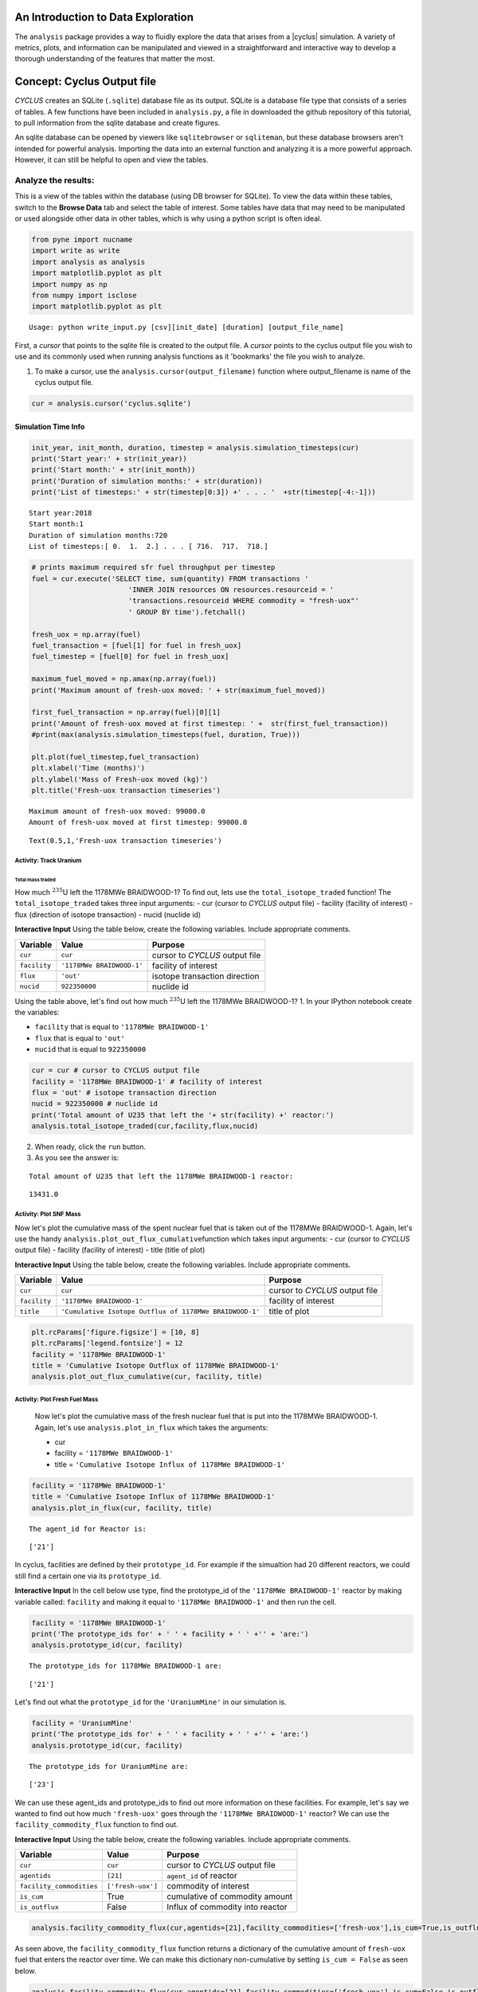 An Introduction to Data Exploration
=====================================

The ``analysis`` package provides a way to fluidly explore the
data that arises from a |cyclus| simulation. A variety of metrics, plots, and information can be
manipulated and viewed in a straightforward and interactive way to develop a thorough
understanding of the features that matter the most.

Concept: Cyclus Output file
=========================================
*CYCLUS* creates an SQLite (``.sqlite``) database file as its output. SQLite is a database file
type that consists of a series of tables. A few functions have been
included in ``analysis.py``, a file in downloaded the github repository of this tutorial, to pull information from the sqlite
database and create figures.

An sqlite database can be opened by viewers like ``sqlitebrowser`` or ``sqliteman``,
but these database browsers aren't intended for powerful analysis.
Importing the data into an external function and analyzing it
is a more powerful approach. However, it can still be helpful to
open and view the tables.

Analyze the results:
~~~~~~~~~~~~~~~~~~~~


This is a view of the tables within the database
(using DB browser for SQLite). To view the data within these
tables, switch to the **Browse Data** tab and select the table of interest.
Some tables have data that may need to be manipulated or used alongside
other data in other tables, which is why using a python script is often
ideal.

.. code:: ipython3

    from pyne import nucname
    import write as write
    import analysis as analysis
    import matplotlib.pyplot as plt
    import numpy as np
    from numpy import isclose
    import matplotlib.pyplot as plt


.. parsed-literal::

    Usage: python write_input.py [csv][init_date] [duration] [output_file_name]


First, a *cursor* that points to the sqlite file is created to the output file. A *cursor* points to the cyclus output file you wish to use and its commonly used when running analysis functions as it 'bookmarks' the file you wish to analyze.

1. To make a cursor, use the ``analysis.cursor(output_filename)`` function where output_filename is name of the cyclus output file.

.. code:: ipython3

    cur = analysis.cursor('cyclus.sqlite')

Simulation Time Info
--------------------

.. code:: ipython3

    init_year, init_month, duration, timestep = analysis.simulation_timesteps(cur)
    print('Start year:' + str(init_year))
    print('Start month:' + str(init_month))
    print('Duration of simulation months:' + str(duration))
    print('List of timesteps:' + str(timestep[0:3]) +' . . . '  +str(timestep[-4:-1]))



.. parsed-literal::

    Start year:2018
    Start month:1
    Duration of simulation months:720
    List of timesteps:[ 0.  1.  2.] . . . [ 716.  717.  718.]


.. code:: ipython3

    # prints maximum required sfr fuel throughput per timestep
    fuel = cur.execute('SELECT time, sum(quantity) FROM transactions '
                           'INNER JOIN resources ON resources.resourceid = '
                           'transactions.resourceid WHERE commodity = "fresh-uox"'
                           ' GROUP BY time').fetchall()

    fresh_uox = np.array(fuel)
    fuel_transaction = [fuel[1] for fuel in fresh_uox]
    fuel_timestep = [fuel[0] for fuel in fresh_uox]

    maximum_fuel_moved = np.amax(np.array(fuel))
    print('Maximum amount of fresh-uox moved: ' + str(maximum_fuel_moved))

    first_fuel_transaction = np.array(fuel)[0][1]
    print('Amount of fresh-uox moved at first timestep: ' +  str(first_fuel_transaction))
    #print(max(analysis.simulation_timesteps(fuel, duration, True)))

    plt.plot(fuel_timestep,fuel_transaction)
    plt.xlabel('Time (months)')
    plt.ylabel('Mass of Fresh-uox moved (kg)')
    plt.title('Fresh-uox transaction timeseries')


.. parsed-literal::

    Maximum amount of fresh-uox moved: 99000.0
    Amount of fresh-uox moved at first timestep: 99000.0




.. parsed-literal::

    Text(0.5,1,'Fresh-uox transaction timeseries')




.. image:: output_6_2.png


Activity: Track Uranium
+++++++++++++++++++++++

Total mass traded
^^^^^^^^^^^^^^^^^

How much :math:`^{235}`\ U left the 1178MWe BRAIDWOOD-1? To find out,
lets use the ``total_isotope_traded`` function! The
``total_isotope_traded`` takes three input arguments: - cur (cursor to
*CYCLUS* output file) - facility (facility of interest) - flux
(direction of isotope transaction) - nucid (nuclide id)

.. raw:: html

   <div class="alert alert-info">

**Interactive Input** Using the table below, create the following
variables. Include appropriate comments.

.. raw:: html

   </div>

+----------------+-----------------------------+----------------------------------+
| Variable       | Value                       | Purpose                          |
+================+=============================+==================================+
| ``cur``        | ``cur``                     | cursor to *CYCLUS* output file   |
+----------------+-----------------------------+----------------------------------+
| ``facility``   | ``'1178MWe BRAIDWOOD-1'``   | facility of interest             |
+----------------+-----------------------------+----------------------------------+
| ``flux``       | ``'out'``                   | isotope transaction direction    |
+----------------+-----------------------------+----------------------------------+
| ``nucid``      | ``922350000``               | nuclide id                       |
+----------------+-----------------------------+----------------------------------+


Using the table above, let's find out how much :math:`^{235}`\ U left the 1178MWe BRAIDWOOD-1?
1. In your IPython notebook create the variables:

* ``facility`` that is equal to ``'1178MWe BRAIDWOOD-1'``
* ``flux`` that is equal to ``'out'``
* ``nucid``  that is equal to ``922350000``

.. code:: ipython3

    cur = cur # cursor to CYCLUS output file
    facility = '1178MWe BRAIDWOOD-1' # facility of interest
    flux = 'out' # isotope transaction direction
    nucid = 922350000 # nuclide id
    print('Total amount of U235 that left the '+ str(facility) +' reactor:')
    analysis.total_isotope_traded(cur,facility,flux,nucid)


2. When ready, click the ``run`` button.

3. As you see the answer is:

.. parsed-literal::

    Total amount of U235 that left the 1178MWe BRAIDWOOD-1 reactor:




.. parsed-literal::

    13431.0




Activity: Plot SNF Mass
+++++++++++++++++++++++
Now let's plot the cumulative mass of the spent nuclear fuel that is
taken out of the 1178MWe BRAIDWOOD-1. Again, let's use the handy
``analysis.plot_out_flux_cumulative``\ function which takes input
arguments: - cur (cursor to *CYCLUS* output file) - facility (facility
of interest) - title (title of plot)

.. raw:: html

   <div class="alert alert-info">

**Interactive Input** Using the table below, create the following
variables. Include appropriate comments.

.. raw:: html

   </div>

+----------------+-----------------------------------------------------------+----------------------------------+
| Variable       | Value                                                     | Purpose                          |
+================+===========================================================+==================================+
| ``cur``        | ``cur``                                                   | cursor to *CYCLUS* output file   |
+----------------+-----------------------------------------------------------+----------------------------------+
| ``facility``   | ``'1178MWe BRAIDWOOD-1'``                                 | facility of interest             |
+----------------+-----------------------------------------------------------+----------------------------------+
| ``title``      | ``'Cumulative Isotope Outflux of 1178MWe BRAIDWOOD-1'``   | title of plot                    |
+----------------+-----------------------------------------------------------+----------------------------------+

.. code:: ipython3

    plt.rcParams['figure.figsize'] = [10, 8]
    plt.rcParams['legend.fontsize'] = 12
    facility = '1178MWe BRAIDWOOD-1'
    title = 'Cumulative Isotope Outflux of 1178MWe BRAIDWOOD-1'
    analysis.plot_out_flux_cumulative(cur, facility, title)



Activity: Plot Fresh Fuel Mass
++++++++++++++++++++++++++++++
   Now let's plot the cumulative mass of the fresh nuclear fuel that is
   put into the 1178MWe BRAIDWOOD-1. Again, let's use
   ``analysis.plot_in_flux`` which takes the arguments:

   * cur
   * facility = ``'1178MWe BRAIDWOOD-1'``
   * title = ``'Cumulative Isotope Influx of 1178MWe BRAIDWOOD-1'``

.. code:: ipython3

       facility = '1178MWe BRAIDWOOD-1'
       title = 'Cumulative Isotope Influx of 1178MWe BRAIDWOOD-1'
       analysis.plot_in_flux(cur, facility, title)



.. parsed-literal::

    The agent_id for Reactor is:




.. parsed-literal::

    ['21']



In cyclus, facilities are defined by their ``prototype_id``. For example
if the simualtion had 20 different reactors, we could still find a
certain one via its ``prototype_id``.

.. raw:: html

   <div class="alert alert-info">

**Interactive Input** In the cell below use type, find the prototype\_id
of the ``'1178MWe BRAIDWOOD-1'`` reactor by making variable called:
``facility`` and making it equal to ``'1178MWe BRAIDWOOD-1'`` and then
run the cell.

.. raw:: html

   </div>

.. code:: ipython3

    facility = '1178MWe BRAIDWOOD-1'
    print('The prototype_ids for' + ' ' + facility + ' ' +'' + 'are:')
    analysis.prototype_id(cur, facility)


.. parsed-literal::

    The prototype_ids for 1178MWe BRAIDWOOD-1 are:




.. parsed-literal::

    ['21']



Let's find out what the ``prototype_id`` for the ``'UraniumMine'`` in
our simulation is.

.. code:: ipython3

    facility = 'UraniumMine'
    print('The prototype_ids for' + ' ' + facility + ' ' +'' + 'are:')
    analysis.prototype_id(cur, facility)


.. parsed-literal::

    The prototype_ids for UraniumMine are:




.. parsed-literal::

    ['23']



We can use these agent\_ids and prototype\_ids to find out more
information on these facilities. For example, let's say we wanted to
find out how much ``'fresh-uox'`` goes through the
``'1178MWe BRAIDWOOD-1'`` reactor? We can use the
``facility_commodity_flux`` function to find out.

.. raw:: html

   <div class="alert alert-info">

**Interactive Input** Using the table below, create the following
variables. Include appropriate comments.

.. raw:: html

   </div>

+----------------------------+---------------------+------------------------------------+
| Variable                   | Value               | Purpose                            |
+============================+=====================+====================================+
| ``cur``                    | ``cur``             | cursor to *CYCLUS* output file     |
+----------------------------+---------------------+------------------------------------+
| ``agentids``               | ``[21]``            | ``agent_id`` of reactor            |
+----------------------------+---------------------+------------------------------------+
| ``facility_commodities``   | ``['fresh-uox']``   | commodity of interest              |
+----------------------------+---------------------+------------------------------------+
| ``is_cum``                 | True                | cumulative of commodity amount     |
+----------------------------+---------------------+------------------------------------+
| ``is_outflux``             | False               | Influx of commodity into reactor   |
+----------------------------+---------------------+------------------------------------+

.. code:: ipython3

    analysis.facility_commodity_flux(cur,agentids=[21],facility_commodities=['fresh-uox'],is_cum=True,is_outflux=False)






As seen above, the ``facility_commodity_flux`` function returns a
dictionary of the cumulative amount of ``fresh-uox`` fuel that enters
the reactor over time. We can make this dictionary non-cumulative by
setting ``is_cum = False`` as seen below.

.. code:: ipython3

    analysis.facility_commodity_flux(cur,agentids=[21],facility_commodities=['fresh-uox'],is_cum=False,is_outflux=False)





.. code:: ipython3

    analysis.facility_commodity_flux(cur,agentids=[21],facility_commodities=['fresh-uox'],is_cum=True,is_outflux=False)

As expected, the only time that ``fresh-uox`` enters the reactor is at
times where the reactor is being refueled.

Now, let's plot the storage of the sink over time to see what
commodities are stored in the sink.

Let's take a look at the total mass of spent nuclear fuel stored at the
Nuclear Waste Repository. To plot, use the
``analysis.plot_in_flux_cumulative(cur, facility, title)`` function.

.. raw:: html

   <div class="alert alert-info">

**Interactive Input** Using the table below, create the following
variables. Include appropriate comments.

.. raw:: html

   </div>

+----------------+----------------------------------------------------+------------------------+
| Variable       | Value                                              | Purpose                |
+================+====================================================+========================+
| ``facility``   | ``'NuclearRepository'``                            | facility of interest   |
+----------------+----------------------------------------------------+------------------------+
| ``title``      | ``'Cumulative Isotope Inventory of Repository'``   | title of plot          |
+----------------+----------------------------------------------------+------------------------+

.. code:: ipython3

    facility = 'NuclearRepository' # facility of interest
    title  = 'Cumulative Isotope Inventory of Repository'  # title of plot

    analysis.plot_commodities(cur,archetype='sink',facility_commodity=['tails','spent-uox'],title = 'Sink storage',
                              filename='sink',is_cum=True,is_outflux=False)
    from IPython.display import Image
    Image(filename='sink.png')




.. image:: output_31_0.png



Now let's plot the cumulative mass of the spent nuclear fuel that is
mined from the Uranium mine. To plot the outflux of a facility, use the
analysis.plot\_out\_flux\_cumulative(cur,sender,plot title) function.

.. code:: ipython3

    analysis.plot_out_flux_cumulative(cur, 'UraniumMine','Cumulative Isotope Outflux of Uranium Mine')




.. image:: output_33_0.png


.. code:: ipython3

    analysis.plot_out_flux_cumulative(cur, '1178MWe BRAIDWOOD-1','Cumulative Isotope Outflux of 1178MWe BRAIDWOOD-1')



.. image:: output_34_0.png


Now let's plot the mass series and cumulative mass of the fresh nuclear
fuel that is received by the 1178MWe BRAIDWOOD-1.

.. code:: ipython3

    analysis.plot_in_flux(cur, '1178MWe BRAIDWOOD-1','Isotope Influx of 1178MWe BRAIDWOOD-1')
    analysis.plot_in_flux_cumulative(cur, '1178MWe BRAIDWOOD-1','Cumulative Isotope Influx of 1178MWe BRAIDWOOD-1')



.. image:: output_36_0.png



.. image:: output_36_1.png


We can also find the total amount [kg] of an isotope that was used/sent
from a facility using the ``total_isotope_used`` function. For example,
if we wanted to find out how much :math:`^{235}`\ U and
:math:`^{238}`\ U was mined from the Uranium Mine, we can call:

.. code:: ipython3

    uranium_mined = analysis.total_isotope_used(cur, 'UraniumMine')
    print("Total amount of U-235 mined:" + ' '  + str(uranium_mined['U235']) + ' ' + 'kg')
    print("Total amount of U-238 mined:" + ' '  + str(uranium_mined['U238']) + ' ' + 'kg')



.. parsed-literal::

    Total amount of U-235 mined: 91599.6350365 kg
    Total amount of U-238 mined: 12791612.0438 kg


Let's say we wanted to see the composition of the spent nuclear fuel
from the reactor. We could call ``total_isotope_used`` with ``facility``
= ``'1178MWe BRAIDWOOD-1'`` to find out!

.. raw:: html

   <div class="alert alert-info">

**Interactive Input** Using the table below, create the following
variable. Include appropriate comments.

.. raw:: html

   </div>

+----------------+-----------------------------+------------------------+
| Variable       | Value                       | Purpose                |
+================+=============================+========================+
| ``facility``   | ``'1178MWe BRAIDWOOD-1'``   | facility of interest   |
+----------------+-----------------------------+------------------------+

.. code:: ipython3

    facility = '1178MWe BRAIDWOOD-1' # facility of interest
    snf_comp = analysis.total_isotope_used(cur, facility)
    snf_comp
    isotopes = [item[0] for item in snf_comp.items()]
    masses = [item[1] for item in snf_comp.items()]
    plt.bar(isotopes,masses)
    plt.xlabel('Isotopes')
    plt.ylabel('Total Mass [kg]')
    plt.title('SNF mass composition')




.. parsed-literal::

    Text(0.5,1,'SNF mass composition')




.. image:: output_40_1.png


.. code:: ipython3

    analysis.plot_uranium_utilization(cur)



.. image:: output_41_0.png


.. code:: ipython3

    fuel_dict = analysis.fuel_usage_timeseries(cur, ['fresh-uox'])
    fuel_dict
    analysis.stacked_bar_chart(fuel_dict, timestep,
                      'Years', 'Mass[MTHM]',
                      'Total Fresh-Uox Fuel Mass vs Time',
                      'total_fuel',
                      init_year)
    from IPython.display import Image
    Image(filename='total_fuel.png')




.. image:: output_42_0.png



.. code:: ipython3

    # natural uranium demand
    import collections
    nat_u = collections.OrderedDict()
    nat_u['nat_u'] = analysis.nat_u_timeseries(cur)
    analysis.stacked_bar_chart(nat_u, timestep,
                         'Years', 'Natural Uranium Mass',
                         'Natural Uranium Demand vs Time',
                         'nat_u', init_year)
    from IPython.display import Image
    Image(filename='nat_u.png')




.. image:: output_43_0.png



Ask: Why is the orange line steeper in slope than the green line?
-----------------------------------------------------------------

.. code:: ipython3

    tails = cur.execute('SELECT time, sum(quantity) FROM transactions '
                           'INNER JOIN resources ON resources.resourceid = '
                           'transactions.resourceid WHERE commodity = "tails"'
                           ' GROUP BY time').fetchall()

    tails_array = np.array(fuel)
    tails_transaction = [tail[1] for tail in tails_array]
    tails_timeseries = [fuel[0] for fuel in tails_array]

    maximum_fuel_moved = np.amax(tails_array)
    print('Maximum amount of tails moved during one time step: ' + str(maximum_fuel_moved))

    analysis.plot_commodities(cur,archetype='sink',facility_commodity=['tails'],title='Tails in Sink',filename='tails',is_cum=True,is_outflux=False)
    from IPython.display import Image
    Image(filename='tails.png')


.. parsed-literal::

    Maximum amount of tails moved during one time step: 99000.0




.. image:: output_45_1.png



Decay heat
----------

Using our ``spent`` fuel composition from above, lets see which isotope
causes the most decay heat!

.. code:: ipython3

    analysis.plot_reactor_events(cur,reactors = [])




.. image:: output_47_0.png


.. code:: ipython3

    analysis.plot_commodity(cur,archetype='Sink',facility_commodity=['spent-uox'],is_outflux=False,is_cum=True)
    from IPython.display import Image
    Image(filename='cum_mass_spent-uoxdischarge.png')




.. image:: output_48_0.png



Adding a Reactor
----------------

We will now add a second reactor, ``1000We Lightwater-1``, to our
simulation. This reactor will have a lifetime of 360 months (30 years),
cycle time of 15 months, assembly size of 30160, and power capacity 1000
MWe. Using this information, let's construct the facility input section
of this reactor.

**Interactive Input** Using the table below, fill out the reactor
facility template with the following variables. Include appropriate
comments.

.. raw:: html

   </div>

+-----------------------+---------------------------+
| Variable              | Value                     |
+=======================+===========================+
| ``name``              | ``1000We Lightwater-1``   |
+-----------------------+---------------------------+
| ``lifetime``          | ``360``                   |
+-----------------------+---------------------------+
| ``Archetype``         | ``Reactor``               |
+-----------------------+---------------------------+
| ``fuel_incommods``    | ``fresh-uox``             |
+-----------------------+---------------------------+
| ``fuel_inrecipes``    | ``fresh-uox``             |
+-----------------------+---------------------------+
| ``fuel_outcommods``   | ``spent-uox``             |
+-----------------------+---------------------------+
| ``fuel_outrecipes``   | ``spent-uox``             |
+-----------------------+---------------------------+
| ``cycle_time``        | ``15``                    |
+-----------------------+---------------------------+
| ``refuel_time``       | ``1``                     |
+-----------------------+---------------------------+
| ``assem_size``        | ``33000``                 |
+-----------------------+---------------------------+
| ``n_assem_core``      | ``3``                     |
+-----------------------+---------------------------+
| ``n_assem_batch``     | ``1``                     |
+-----------------------+---------------------------+
| ``power_cap``         | ``1000``                  |
+-----------------------+---------------------------+

Second reactor facility template
~~~~~~~~~~~~~~~~~~~~~~~~~~~~~~~~

.. code-block:: xml

          <facility>
            <name>1000We Lightwater-1</name>
            <lifetime>360</lifetime>
            <config>
              <Reactor>
                <fuel_incommods> <val>fresh-uox</val> </fuel_incommods>
                <fuel_inrecipes> <val>fresh-uox</val> </fuel_inrecipes>
                <fuel_outcommods> <val>spent-uox</val> </fuel_outcommods>
                <fuel_outrecipes> <val>spent-uox</val> </fuel_outrecipes>
                <cycle_time>15</cycle_time>
                <refuel_time>1</refuel_time>
                <assem_size>33000</assem_size>
                <n_assem_core>3</n_assem_core>
                <n_assem_batch>1</n_assem_batch>
                <power_cap>1000</power_cap>
              </Reactor>
            </config>
          </facility>

Second reactor Institution
~~~~~~~~~~~~~~~~~~~~~~~~~~

We must add this second reactor into the region and facility section of
our CYCLUS input file. To do so, go to the ``entry`` header under the
``initialfacilitylist`` section of the region block of the input file
and add

.. code-block:: xml

                <entry>
                  <prototype>1000We Lightwater-1</prototype>
                  <number>1</number>
                </entry>

The Reactor's section of the region block should now look like,

.. code-block:: xml

    <region>
            <name>USA</name>
            <config>
              <NullRegion/>
            </config>
            <institution>
              <initialfacilitylist>
                <entry>
                  <prototype>1178MWe BRAIDWOOD-1</prototype>
                  <number>1</number>
                </entry>
                <entry>
                  <prototype>1000We Lightwater-1</prototype>
                  <number>1</number>
                </entry>
              </initialfacilitylist>
              <name>Exelon Reactors</name>
              <config>
                <NullInst/>
              </config>
            </institution>

Now let's run this scenario!
~~~~~~~~~~~~~~~~~~~~~~~~~~~~

.. code:: ipython3

    # CYCLUS will not overwrite an old file - delete the old version if you run a simulation again and put
    # the output to the same filename
    !rm cyclus.sqlite
    !cyclus template/cyclus_two_reactor.xml -o cyclus.sqlite
    # this is a command that can be executed in your terminal, without the ! . The -o flag is used to
    # set the name of the output file.  Without it, the default is "cyclus.sqlite"


.. parsed-literal::

                  :
              .CL:CC CC             _Q     _Q  _Q_Q    _Q    _Q              _Q
            CC;CCCCCCCC:C;         /_\)   /_\)/_/\\)  /_\)  /_\)            /_\)
            CCCCCCCCCCCCCl       __O|/O___O|/O_OO|/O__O|/O__O|/O____________O|/O__
         CCCCCCf     iCCCLCC     /////////////////////////////////////////////////
         iCCCt  ;;;;;.  CCCC
        CCCC  ;;;;;;;;;. CClL.                          c
       CCCC ,;;       ;;: CCCC  ;                   : CCCCi
        CCC ;;         ;;  CC   ;;:                CCC`   `C;
      lCCC ;;              CCCC  ;;;:             :CC .;;. C;   ;    :   ;  :;;
      CCCC ;.              CCCC    ;;;,           CC ;    ; Ci  ;    :   ;  :  ;
       iCC :;               CC       ;;;,        ;C ;       CC  ;    :   ; .
      CCCi ;;               CCC        ;;;.      .C ;       tf  ;    :   ;  ;.
      CCC  ;;               CCC          ;;;;;;; fC :       lC  ;    :   ;    ;:
       iCf ;;               CC         :;;:      tC ;       CC  ;    :   ;     ;
      fCCC :;              LCCf      ;;;:         LC :.  ,: C   ;    ;   ; ;   ;
      CCCC  ;;             CCCC    ;;;:           CCi `;;` CC.  ;;;; :;.;.  ; ,;
        CCl ;;             CC    ;;;;              CCC    CCL
       tCCC  ;;        ;; CCCL  ;;;                  tCCCCC.
        CCCC  ;;     :;; CCCCf  ;                     ,L
         lCCC   ;;;;;;  CCCL
         CCCCCC  :;;  fCCCCC
          . CCCC     CCCC .
           .CCCCCCCCCCCCCi
              iCCCCCLCf
               .  C. ,
                  :
    <grammar xmlns="http://relaxng.org/ns/structure/1.0"
    datatypeLibrary="http://www.w3.org/2001/XMLSchema-datatypes">
    <start>

    <element name="simulation">
      <optional><element name="schematype"><text/></element></optional>
    <interleave>

      <optional><element name="ui"><text/></element></optional>

      <element name ="control">
        <interleave>
          <optional>
            <element name="simhandle"> <data type="string"/> </element>
          </optional>
          <element name="duration"> <data type="nonNegativeInteger"/> </element>
          <element name="startmonth"> <data type="nonNegativeInteger"/> </element>
          <element name="startyear"> <data type="nonNegativeInteger"/> </element>
          <optional>
            <element name="decay"> <text/> </element>
          </optional>
          <optional>
            <element name="dt"><data type="nonNegativeInteger"/></element>
          </optional>
          <optional>
            <element name="explicit_inventory"> <data type="boolean"/> </element>
          </optional>
          <optional>
            <element name="explicit_inventory_compact"> <data type="boolean"/> </element>
          </optional>
          <optional>
              <element name="tolerance_generic"><data type="double"/></element>
          </optional>
          <optional>
              <element name="tolerance_resource"><data type="double"/></element>
          </optional>
          <optional>
            <element name="solver">
              <interleave>
                <optional><element name="config">
                <choice>
                  <element name="greedy">
                    <interleave>
                      <optional>
                        <element name="preconditioner"> <text/> </element>
                      </optional>
                    </interleave>
                  </element>
                  <element name="coin-or">
                    <interleave>
                      <optional>
                        <element name="timeout">  <data type="positiveInteger"/>  </element>
                      </optional>
                      <optional><element name="verbose"><data type="boolean"/></element></optional>
                      <optional><element name="mps"><data type="boolean"/></element></optional>
                    </interleave>
                  </element>
                </choice>
                </element></optional>
                <optional>
                  <element name="allow_exclusive_orders">
                    <data type="boolean" />
                  </element>
                </optional>
                <optional><!--deprecated. @TODO remove in release 1.5 -->
                  <element name="exclusive_orders_only">
                    <data type="boolean" />
                  </element>
                </optional>
              </interleave>
            </element>
          </optional>
        </interleave>
      </element>

      <zeroOrMore>
        <element name="commodity">
          <interleave>
            <element name="name"> <text/> </element>
            <element name="solution_priority"> <data type="double"/> </element>
          </interleave>
        </element>
      </zeroOrMore>

      <element name="archetypes">
        <oneOrMore>
          <element name="spec">
            <interleave>
              <optional><element name="path"><text/></element></optional>
              <optional><element name="lib"><text/></element></optional>
              <element name="name"><text/></element>
              <optional><element name="alias"><text/></element></optional>
            </interleave>
          </element>
        </oneOrMore>
      </element>

      <oneOrMore>
        <element name="facility">
          <interleave>
            <element name="name"> <text/> </element>
            <optional>
              <element name="lifetime"> <data type="nonNegativeInteger"/> </element>
            </optional>

            <element name="config">
              <choice>
              <element name="Enrichment">
    <interleave>
        <element name="feed_commod">
            <data type="string"/>
        </element>
        <element name="feed_recipe">
            <data type="string"/>
        </element>
        <element name="product_commod">
            <data type="string"/>
        </element>
        <element name="tails_commod">
            <data type="string"/>
        </element>
        <optional>
            <element name="tails_assay">
                <data type="double"/>
            </element>
        </optional>
        <optional>
            <element name="initial_feed">
                <data type="double"/>
            </element>
        </optional>
        <optional>
            <element name="max_feed_inventory">
                <data type="double"/>
            </element>
        </optional>
        <optional>
            <element name="max_enrich">
                <data type="double">
                    <param name="minInclusive">0</param>
                    <param name="maxInclusive">1</param>
                </data>
            </element>
        </optional>
        <optional>
            <element name="order_prefs">
                <data type="boolean"/>
            </element>
        </optional>
        <optional>
            <element name="swu_capacity">
                <data type="double"/>
            </element>
        </optional>
    </interleave>

    </element>
    <element name="Reactor">
    <interleave>
        <element name="fuel_incommods">
            <oneOrMore>
                <element name="val">
                    <data type="string"/>
                </element>
            </oneOrMore>
        </element>
        <element name="fuel_inrecipes">
            <oneOrMore>
                <element name="val">
                    <data type="string"/>
                </element>
            </oneOrMore>
        </element>
        <optional>
            <element name="fuel_prefs">
                <oneOrMore>
                    <element name="val">
                        <data type="double"/>
                    </element>
                </oneOrMore>
            </element>
        </optional>
        <element name="fuel_outcommods">
            <oneOrMore>
                <element name="val">
                    <data type="string"/>
                </element>
            </oneOrMore>
        </element>
        <element name="fuel_outrecipes">
            <oneOrMore>
                <element name="val">
                    <data type="string"/>
                </element>
            </oneOrMore>
        </element>
        <optional>
            <element name="recipe_change_times">
                <oneOrMore>
                    <element name="val">
                        <data type="int"/>
                    </element>
                </oneOrMore>
            </element>
        </optional>
        <optional>
            <element name="recipe_change_commods">
                <oneOrMore>
                    <element name="val">
                        <data type="string"/>
                    </element>
                </oneOrMore>
            </element>
        </optional>
        <optional>
            <element name="recipe_change_in">
                <oneOrMore>
                    <element name="val">
                        <data type="string"/>
                    </element>
                </oneOrMore>
            </element>
        </optional>
        <optional>
            <element name="recipe_change_out">
                <oneOrMore>
                    <element name="val">
                        <data type="string"/>
                    </element>
                </oneOrMore>
            </element>
        </optional>
        <element name="assem_size">
            <data type="double"/>
        </element>
        <element name="n_assem_batch">
            <data type="int"/>
        </element>
        <optional>
            <element name="n_assem_core">
                <data type="int"/>
            </element>
        </optional>
        <optional>
            <element name="n_assem_fresh">
                <data type="int"/>
            </element>
        </optional>
        <optional>
            <element name="n_assem_spent">
                <data type="int"/>
            </element>
        </optional>
        <optional>
            <element name="cycle_time">
                <data type="int"/>
            </element>
        </optional>
        <optional>
            <element name="refuel_time">
                <data type="int"/>
            </element>
        </optional>
        <optional>
            <element name="cycle_step">
                <data type="int"/>
            </element>
        </optional>
        <optional>
            <element name="power_cap">
                <data type="double"/>
            </element>
        </optional>
        <optional>
            <element name="power_name">
                <data type="string"/>
            </element>
        </optional>
        <optional>
            <element name="pref_change_times">
                <oneOrMore>
                    <element name="val">
                        <data type="int"/>
                    </element>
                </oneOrMore>
            </element>
        </optional>
        <optional>
            <element name="pref_change_commods">
                <oneOrMore>
                    <element name="val">
                        <data type="string"/>
                    </element>
                </oneOrMore>
            </element>
        </optional>
        <optional>
            <element name="pref_change_values">
                <oneOrMore>
                    <element name="val">
                        <data type="double"/>
                    </element>
                </oneOrMore>
            </element>
        </optional>
    </interleave>

    </element>
    <element name="Source">
    <interleave>
        <element name="outcommod">
            <data type="string"/>
        </element>
        <optional>
            <element name="outrecipe">
                <data type="string"/>
            </element>
        </optional>
        <optional>
            <element name="inventory_size">
                <data type="double"/>
            </element>
        </optional>
        <optional>
            <element name="throughput">
                <data type="double"/>
            </element>
        </optional>
    </interleave>

    </element>
    <element name="Sink">
    <interleave>
        <element name="in_commods">
            <oneOrMore>
                <element name="val">
                    <data type="string"/>
                </element>
            </oneOrMore>
        </element>
        <optional>
            <element name="in_commod_prefs">
                <oneOrMore>
                    <element name="val">
                        <data type="double"/>
                    </element>
                </oneOrMore>
            </element>
        </optional>
        <optional>
            <element name="recipe_name">
                <data type="string"/>
            </element>
        </optional>
        <optional>
            <element name="max_inv_size">
                <data type="double"/>
            </element>
        </optional>
        <optional>
            <element name="capacity">
                <data type="double"/>
            </element>
        </optional>
    </interleave>

    </element>

              </choice>
            </element>
          </interleave>
        </element>
      </oneOrMore>

      <oneOrMore>
        <element name="region"> <interleave>
          <element name="name"> <text/> </element>
          <optional>
            <element name="lifetime"> <data type="nonNegativeInteger"/> </element>
          </optional>

          <element name="config">
            <choice>
            <element name="NullRegion">
    <text/>

    </element>

            </choice>
          </element>

          <oneOrMore>
            <element name="institution"> <interleave>
              <element name="name"> <text/> </element>
              <optional>
                <element name="lifetime"> <data type="nonNegativeInteger"/> </element>
              </optional>

              <optional>
                <element name="initialfacilitylist">
                  <oneOrMore>
                    <element name="entry">
                      <interleave>
                        <element name="prototype"> <text/> </element>
                        <element name="number"> <data type="nonNegativeInteger"/> </element>
                      </interleave>
                    </element>
                  </oneOrMore>
                </element>
              </optional>

              <element name="config">
                <choice>
                <element name="NullInst">
    <text/>

    </element>

                </choice>
              </element>
            </interleave> </element>
          </oneOrMore>

        </interleave> </element>
      </oneOrMore>

      <zeroOrMore>
        <element name="recipe">
          <interleave>
            <element name="name"><text/></element>
            <element name="basis"><text/></element>
            <oneOrMore>
              <element name="nuclide">
                <interleave>
                  <element name="id"><data type="string"/></element>
                  <element name="comp"><data type="double"/></element>
                </interleave>
              </element>
            </oneOrMore>
          </interleave>
        </element>
      </zeroOrMore>

    </interleave> </element>

    </start>

    </grammar>


    Status: Cyclus run successful!
    Output location: cyclus.sqlite
    Simulation ID: 21055bb9-0adc-49ad-bbbd-58024a2d263c


.. code:: ipython3

    cur = analysis.cursor('cyclus.sqlite')


::


    ---------------------------------------------------------------------------

    NameError                                 Traceback (most recent call last)

    <ipython-input-5-a8904f6eace8> in <module>()
    ----> 1 cur = analysis.cursor('cyclus.sqlite')


    NameError: name 'analysis' is not defined


.. code:: ipython3

    plt.rcParams['figure.figsize'] = [10, 8]
    plt.rcParams['legend.fontsize'] = 12
    facility = '1000MWe Lightwater-1'
    title = 'Cumulative Isotope Outflux of 1000 MWe Lightwater-1'
    analysis.plot_out_flux_cumulative(cur, facility,title)



.. image:: output_55_0.png


Ask:
----

-  Why does 'Cumulative Isotope Outflux of 'Lightwater-1' plot only go
   for 360 months ?
-  Why is there a spike in isotope outflux at the end of the lifetime of
   the 'Lightwater-1' ?

Share:
------

-  What are some other reactor differences between this plot and the
   'Cumulative Isotope Outflux of '1178MWe BRAIDWOOD-1' reactor.

Let's take a look at the total mass of spent nuclear fuel stored at the
Nuclear Waste Repository. To plot, use the
``analysis.plot_in_flux_cumulative(cur, facility, title)`` function.

.. raw:: html

   <div class="alert alert-info">

**Interactive Input** Using the table below, create the following
variables. Include appropriate comments.

.. raw:: html

   </div>

+----------------+----------------------------------------------------+------------------------+
| Variable       | Value                                              | Purpose                |
+================+====================================================+========================+
| ``facility``   | ``'NuclearRepository'``                            | facility of interest   |
+----------------+----------------------------------------------------+------------------------+
| ``title``      | ``'Cumulative Isotope Inventory of Repository'``   | title of plot          |
+----------------+----------------------------------------------------+------------------------+

.. code:: ipython3

    facility = 'NuclearRepository' # facility of interest
    title  = 'Cumulative Isotope Inventory of Repository'  # title of plot

    analysis.plot_commodities(cur,archetype='sink',facility_commodity=['tails','spent-uox'],title = 'Sink storage',
                              filename='sink_two',is_cum=True,is_outflux=False)
    from IPython.display import Image
    Image(filename='sink_two.png')




.. image:: output_58_0.png



As seen in the above plot, the rate at which ``tails`` and ``spent-uox``
is stored at the ``Sink`` decreases considably around the year 2050 as
the ``Lightwater-1`` reactor shuts down in the year 2048.
